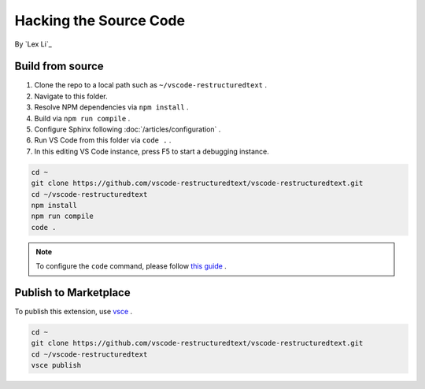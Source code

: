 Hacking the Source Code
=======================

By `Lex Li`_

Build from source
-----------------
#. Clone the repo to a local path such as ``~/vscode-restructuredtext`` .
#. Navigate to this folder.
#. Resolve NPM dependencies via ``npm install`` .
#. Build via ``npm run compile`` .
#. Configure Sphinx following :doc:`/articles/configuration` .
#. Run VS Code from this folder via ``code .`` .
#. In this editing VS Code instance, press F5 to start a debugging instance.

.. code-block:: text

    cd ~
    git clone https://github.com/vscode-restructuredtext/vscode-restructuredtext.git
    cd ~/vscode-restructuredtext
    npm install
    npm run compile
    code .

.. note:: To configure the ``code`` command, please follow `this guide <https://code.visualstudio.com/docs/setup/setup-overview>`_ .

Publish to Marketplace
----------------------
To publish this extension, use `vsce <https://code.visualstudio.com/docs/tools/vscecli>`_ .

.. code-block:: text

    cd ~
    git clone https://github.com/vscode-restructuredtext/vscode-restructuredtext.git
    cd ~/vscode-restructuredtext
    vsce publish
